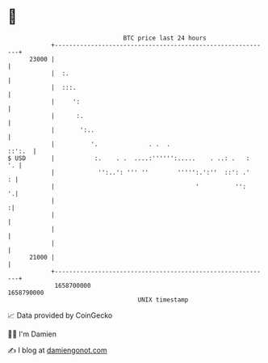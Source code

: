 * 👋

#+begin_example
                                   BTC price last 24 hours                    
               +------------------------------------------------------------+ 
         23000 |                                                            | 
               |  :.                                                        | 
               |  :::.                                                      | 
               |     ':                                                     | 
               |      :.                                                    | 
               |       ':..                                                 | 
               |          '.              . .  .                     ::':.  | 
   $ USD       |           :.    . .  ....:'''''':.....    . ..: .   :   '. | 
               |            '':..': ''' ''        ''''':.':''  ::': .'    : | 
               |                                       '          '':     '.| 
               |                                                           :| 
               |                                                            | 
               |                                                            | 
               |                                                            | 
         21000 |                                                            | 
               +------------------------------------------------------------+ 
                1658700000                                        1658790000  
                                       UNIX timestamp                         
#+end_example
📈 Data provided by CoinGecko

🧑‍💻 I'm Damien

✍️ I blog at [[https://www.damiengonot.com][damiengonot.com]]
